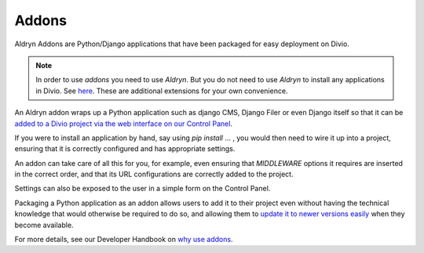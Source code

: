 .. _addons:

Addons
======

Aldryn Addons are Python/Django applications that have been packaged for easy deployment on Divio. 

.. note::
    In order to use *addons* you need to use *Aldryn*. But you do not need to use *Aldryn* to install any applications
    in Divio. See `here <https://docs.divio.com/en/latest/background/addons-basics/#using-aldryn-is-optional>`_. These
    are additional extensions for your own convenience. 
 
An Aldryn addon wraps up a Python application such as django CMS, Django Filer or even Django itself so that it can be
`added to a Divio project via the web interface on our Control Panel
<https://docs.divio.com/en/latest/reference/addons-aldryn-addons/>`_. 

If you were to install an application by hand, say using *pip install* ... , you would then need to wire it up into a
project, ensuring that it is correctly configured and has appropriate settings. 

An addon can take care of all this for you, for example, even ensuring that *MIDDLEWARE* options it requires are
inserted in the correct order, and that its URL configurations are correctly added to the project.
 
Settings can also be exposed to the user in a simple form on the Control Panel.
 
Packaging a Python application as an addon allows users to add it to their project even without having the technical
knowledge that would otherwise be required to do so, and allowing them to `update it to newer versions easily
<https://docs.divio.com/en/latest/how-to/addon-update-existing/>`_ when they become available.
 
 
For more details, see our Developer Handbook on `why use addons
<https://docs.divio.com/en/latest/background/addons-basics/#why-use-addons>`_.
